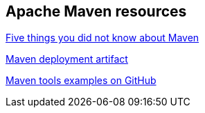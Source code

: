 == Apache Maven resources

http://www.ibm.com/developerworks/library/j-5things13[Five things you did not know about Maven]

http://maven.apache.org/plugins/maven-deploy-plugin/examples/deploy-ftp.html[Maven deployment artifact]

https://github.com/pkainulainen/maven-examples[Maven tools examples on GitHub]

